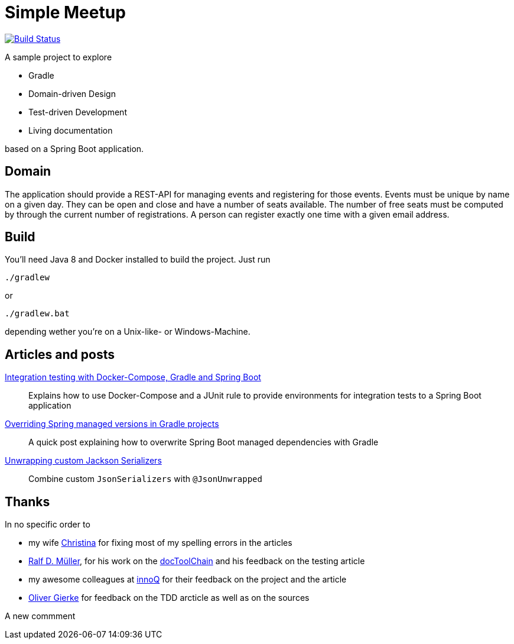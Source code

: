 = Simple Meetup

image:https://travis-ci.org/michael-simons/simple-meetup.svg?branch=master["Build Status", link="https://travis-ci.org/michael-simons/simple-meetup"]

A sample project to explore

* Gradle
* Domain-driven Design
* Test-driven Development
* Living documentation

based on a Spring Boot application.

== Domain

The application should provide a REST-API for managing events and registering for those events. Events must be unique by name on a given day. They can be open and close and have a number of seats available. The number of free seats must be computed by through the current number of registrations. A person can register exactly one time with a given email address.

== Build

You'll need Java 8 and Docker installed to build the project. Just run

```
./gradlew
```

or

```
./gradlew.bat
```

depending wether you're on a Unix-like- or Windows-Machine.

== Articles and posts

http://info.michael-simons.eu/2017/11/20/integration-testing-with-docker-compose-gradle-and-spring-boot/[Integration testing with Docker-Compose, Gradle and Spring Boot]:: Explains how to use Docker-Compose and a JUnit rule to provide environments for integration tests to a Spring Boot application
https://michael-simons.github.io/simple-meetup/overriding-spring-managed-versions-in-gradle-projects[Overriding Spring managed versions in Gradle projects]:: A quick post explaining how to overwrite Spring Boot managed dependencies with Gradle
https://michael-simons.github.io/simple-meetup/unwrapping-custom-jackson-serializer[Unwrapping custom Jackson Serializers]:: Combine custom `JsonSerializers` with `@JsonUnwrapped`

== Thanks

In no specific order to

* my wife https://twitter.com/tinasimons[Christina] for fixing most of my spelling errors in the articles
* https://rdmueller.github.io[Ralf D. Müller], for his work on the https://github.com/docToolchain/docToolchain[docToolChain] and his feedback on the testing article
* my awesome colleagues at https://innoq.com[innoQ] for their feedback on the project and the article
* https://twitter.com/olivergierke[Oliver Gierke] for feedback on the TDD arcticle as well as on the sources

A new commment
